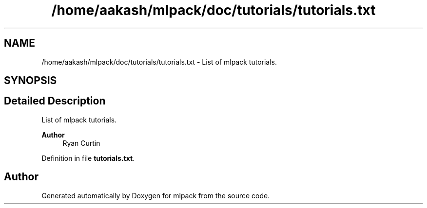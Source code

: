 .TH "/home/aakash/mlpack/doc/tutorials/tutorials.txt" 3 "Sun Jun 20 2021" "Version 3.4.2" "mlpack" \" -*- nroff -*-
.ad l
.nh
.SH NAME
/home/aakash/mlpack/doc/tutorials/tutorials.txt \- List of mlpack tutorials\&.  

.SH SYNOPSIS
.br
.PP
.SH "Detailed Description"
.PP 
List of mlpack tutorials\&. 


.PP
\fBAuthor\fP
.RS 4
Ryan Curtin 
.RE
.PP

.PP
Definition in file \fBtutorials\&.txt\fP\&.
.SH "Author"
.PP 
Generated automatically by Doxygen for mlpack from the source code\&.
